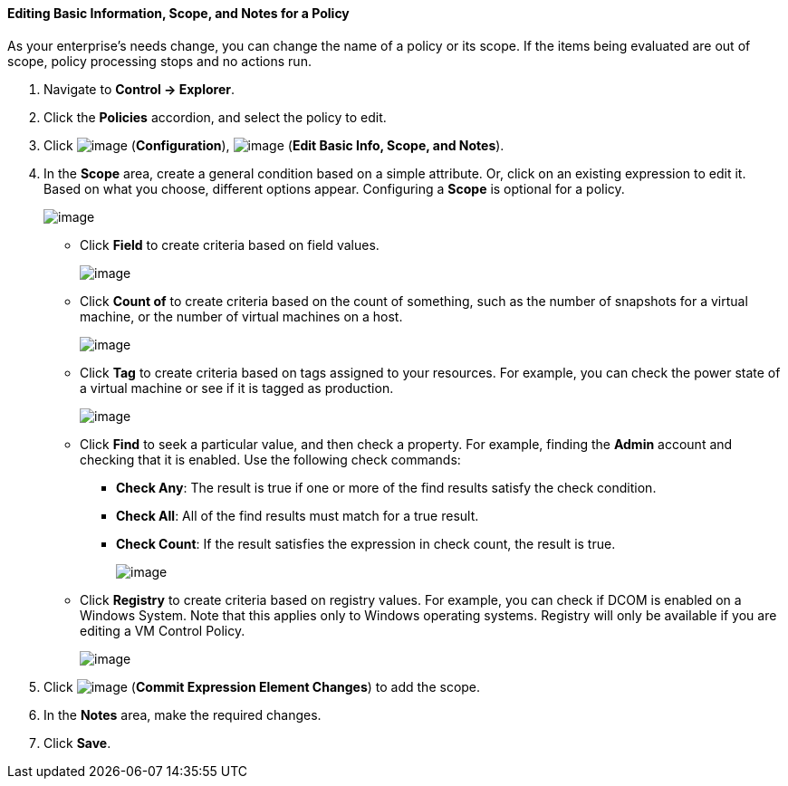 ==== Editing Basic Information, Scope, and Notes for a Policy

As your enterprise's needs change, you can change the name of a policy
or its scope. If the items being evaluated are out of scope, policy
processing stops and no actions run.

. Navigate to *Control → Explorer*.

. Click the *Policies* accordion, and select the policy to edit.

. Click image:../images/1847.png[image] (*Configuration*),
image:../images/1851.png[image] (*Edit Basic Info, Scope, and Notes*).

. In the *Scope* area, create a general condition based on a simple
attribute. Or, click on an existing expression to edit it. Based on what
you choose, different options appear. Configuring a *Scope* is optional
for a policy.
+
image:../images/1853.png[image]

* Click *Field* to create criteria based on field values.
+
image:../images/1854.png[image]
* Click *Count of* to create criteria based on the count of something,
such as the number of snapshots for a virtual machine, or the number of
virtual machines on a host.
+
image:../images/1855.png[image]
* Click *Tag* to create criteria based on tags assigned to your resources.
For example, you can check the power state of a virtual machine or see
if it is tagged as production.
+
image:../images/1856.png[image]
* Click *Find* to seek a particular value, and then check a property. For
example, finding the *Admin* account and checking that it is enabled.
Use the following check commands:
** *Check Any*: The result is true if one or more of the find results
satisfy the check condition.
** *Check All*: All of the find results must match for a true result.
** *Check Count*: If the result satisfies the expression in check count,
the result is true.
+
image:../images/1857.png[image]

* Click *Registry* to create criteria based on registry values. For
example, you can check if DCOM is enabled on a Windows System. Note that
this applies only to Windows operating systems. Registry will only be
available if you are editing a VM Control Policy.
+
image:../images/1858.png[image]

. Click image:../images/1863.png[image] (*Commit Expression Element Changes*)
to add the scope.

. In the *Notes* area, make the required changes.

. Click *Save*.
